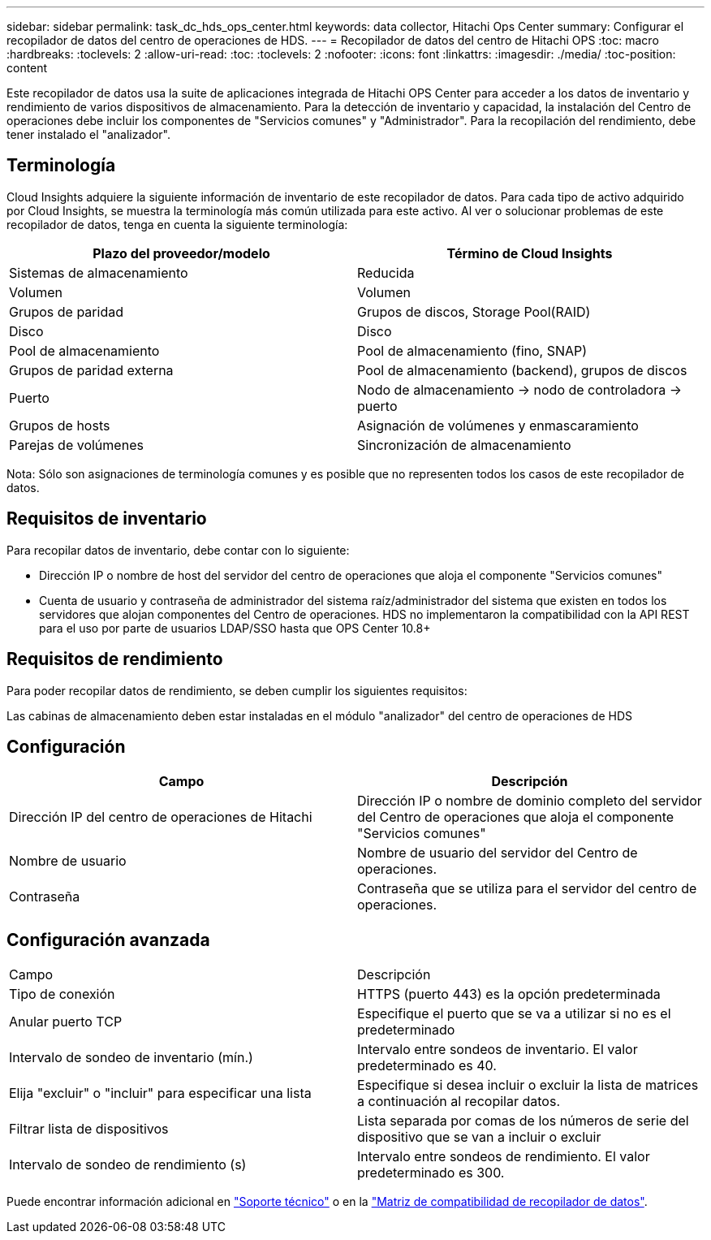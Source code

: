 ---
sidebar: sidebar 
permalink: task_dc_hds_ops_center.html 
keywords: data collector, Hitachi Ops Center 
summary: Configurar el recopilador de datos del centro de operaciones de HDS. 
---
= Recopilador de datos del centro de Hitachi OPS
:toc: macro
:hardbreaks:
:toclevels: 2
:allow-uri-read: 
:toc: 
:toclevels: 2
:nofooter: 
:icons: font
:linkattrs: 
:imagesdir: ./media/
:toc-position: content


[role="lead"]
Este recopilador de datos usa la suite de aplicaciones integrada de Hitachi OPS Center para acceder a los datos de inventario y rendimiento de varios dispositivos de almacenamiento. Para la detección de inventario y capacidad, la instalación del Centro de operaciones debe incluir los componentes de "Servicios comunes" y "Administrador". Para la recopilación del rendimiento, debe tener instalado el "analizador".



== Terminología

Cloud Insights adquiere la siguiente información de inventario de este recopilador de datos. Para cada tipo de activo adquirido por Cloud Insights, se muestra la terminología más común utilizada para este activo. Al ver o solucionar problemas de este recopilador de datos, tenga en cuenta la siguiente terminología:

[cols="2*"]
|===
| Plazo del proveedor/modelo | Término de Cloud Insights 


| Sistemas de almacenamiento | Reducida 


| Volumen | Volumen 


| Grupos de paridad | Grupos de discos, Storage Pool(RAID) 


| Disco | Disco 


| Pool de almacenamiento | Pool de almacenamiento (fino, SNAP) 


| Grupos de paridad externa | Pool de almacenamiento (backend), grupos de discos 


| Puerto | Nodo de almacenamiento → nodo de controladora → puerto 


| Grupos de hosts | Asignación de volúmenes y enmascaramiento 


| Parejas de volúmenes | Sincronización de almacenamiento 
|===
Nota: Sólo son asignaciones de terminología comunes y es posible que no representen todos los casos de este recopilador de datos.



== Requisitos de inventario

Para recopilar datos de inventario, debe contar con lo siguiente:

* Dirección IP o nombre de host del servidor del centro de operaciones que aloja el componente "Servicios comunes"
* Cuenta de usuario y contraseña de administrador del sistema raíz/administrador del sistema que existen en todos los servidores que alojan componentes del Centro de operaciones. HDS no implementaron la compatibilidad con la API REST para el uso por parte de usuarios LDAP/SSO hasta que OPS Center 10.8+




== Requisitos de rendimiento

Para poder recopilar datos de rendimiento, se deben cumplir los siguientes requisitos:

Las cabinas de almacenamiento deben estar instaladas en el módulo "analizador" del centro de operaciones de HDS



== Configuración

[cols="2*"]
|===
| Campo | Descripción 


| Dirección IP del centro de operaciones de Hitachi | Dirección IP o nombre de dominio completo del servidor del Centro de operaciones que aloja el componente "Servicios comunes" 


| Nombre de usuario | Nombre de usuario del servidor del Centro de operaciones. 


| Contraseña | Contraseña que se utiliza para el servidor del centro de operaciones. 
|===


== Configuración avanzada

|===


| Campo | Descripción 


| Tipo de conexión | HTTPS (puerto 443) es la opción predeterminada 


| Anular puerto TCP | Especifique el puerto que se va a utilizar si no es el predeterminado 


| Intervalo de sondeo de inventario (mín.) | Intervalo entre sondeos de inventario. El valor predeterminado es 40. 


| Elija "excluir" o "incluir" para especificar una lista | Especifique si desea incluir o excluir la lista de matrices a continuación al recopilar datos. 


| Filtrar lista de dispositivos | Lista separada por comas de los números de serie del dispositivo que se van a incluir o excluir 


| Intervalo de sondeo de rendimiento (s) | Intervalo entre sondeos de rendimiento. El valor predeterminado es 300. 
|===
Puede encontrar información adicional en link:concept_requesting_support.html["Soporte técnico"] o en la link:https://docs.netapp.com/us-en/cloudinsights/CloudInsightsDataCollectorSupportMatrix.pdf["Matriz de compatibilidad de recopilador de datos"].
